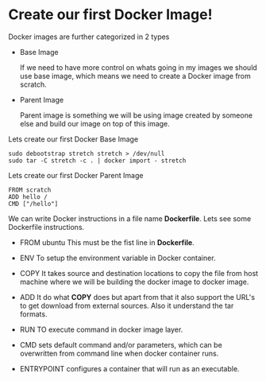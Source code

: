 * Create our first Docker Image!

Docker images are further categorized in 2 types

  - Base Image

    If we need to have more control on whats going in my images we should use base image, which means
    we need to create a Docker image from scratch.

  - Parent Image

    Parent image is something we will be using image created by someone else and build our image on top
    of this image.

Lets create our first Docker Base Image

#+BEGIN_SRC
sudo debootstrap stretch stretch > /dev/null
sudo tar -C stretch -c . | docker import - stretch
#+END_SRC

Lets create our first Docker Parent Image

#+BEGIN_SRC
FROM scratch
ADD hello /
CMD ["/hello"]
#+END_SRC

We can write Docker instructions in a file name *Dockerfile*. Lets see some Dockerfile instructions.

  - FROM ubuntu
    This must be the fist line in *Dockerfile*.

  - ENV
    To setup the environment variable in Docker container.

  - COPY
    It takes source and destination locations to copy the file from host machine where we will be building the docker image to docker image.

  - ADD
    It do what *COPY* does but apart from that it also support the URL's to get download from external sources. Also it understand the tar formats.

  - RUN
    TO execute command in docker image layer.

  - CMD
    sets default command and/or parameters, which can be overwritten from command line when docker container runs.

  - ENTRYPOINT
    configures a container that will run as an executable.
